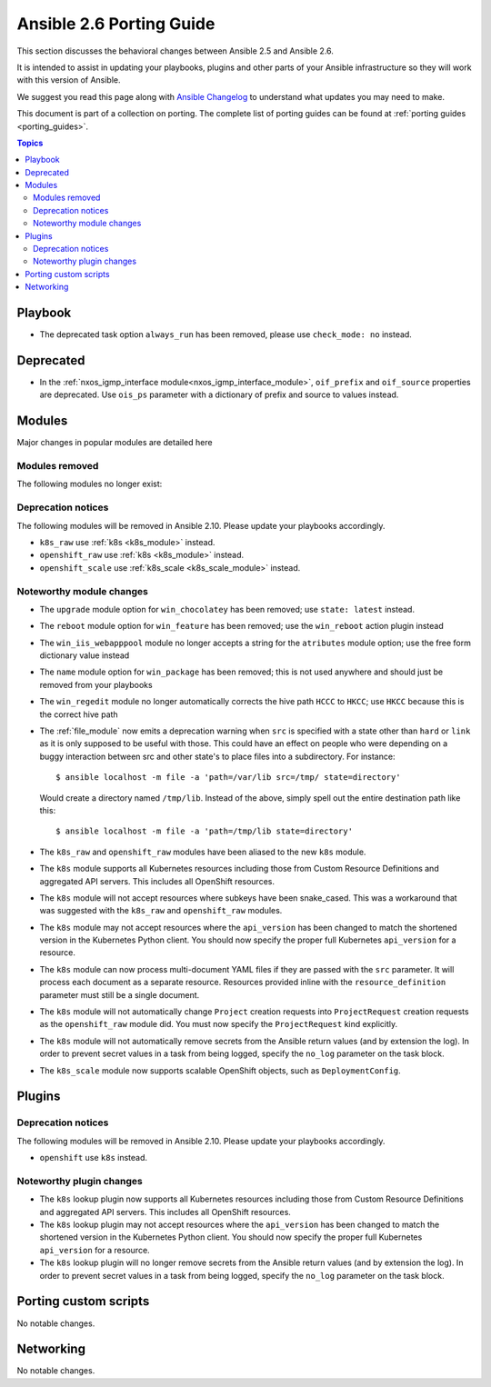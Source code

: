 .. _porting_2.6_guide:

*************************
Ansible 2.6 Porting Guide
*************************

This section discusses the behavioral changes between Ansible 2.5 and Ansible 2.6.

It is intended to assist in updating your playbooks, plugins and other parts of your Ansible infrastructure so they will work with this version of Ansible.

We suggest you read this page along with `Ansible Changelog <https://github.com/ansible/ansible/blob/devel/CHANGELOG.md#2.6>`_ to understand what updates you may need to make.

This document is part of a collection on porting. The complete list of porting guides can be found at :ref:`porting guides <porting_guides>`.

.. contents:: Topics

Playbook
========

* The deprecated task option ``always_run`` has been removed, please use ``check_mode: no`` instead.

Deprecated
==========

* In the :ref:`nxos_igmp_interface module<nxos_igmp_interface_module>`, ``oif_prefix`` and ``oif_source`` properties are deprecated. Use ``ois_ps`` parameter with a dictionary of prefix and source to values instead.

Modules
=======

Major changes in popular modules are detailed here



Modules removed
---------------

The following modules no longer exist:


Deprecation notices
-------------------

The following modules will be removed in Ansible 2.10. Please update your playbooks accordingly.

* ``k8s_raw`` use :ref:`k8s <k8s_module>` instead.
* ``openshift_raw`` use :ref:`k8s <k8s_module>` instead.
* ``openshift_scale`` use :ref:`k8s_scale <k8s_scale_module>` instead.

Noteworthy module changes
-------------------------

* The ``upgrade`` module option for ``win_chocolatey`` has been removed; use ``state: latest`` instead.
* The ``reboot`` module option for ``win_feature`` has been removed; use the ``win_reboot`` action plugin instead
* The ``win_iis_webapppool`` module no longer accepts a string for the ``atributes`` module option; use the free form dictionary value instead
* The ``name`` module option for ``win_package`` has been removed; this is not used anywhere and should just be removed from your playbooks
* The ``win_regedit`` module no longer automatically corrects the hive path ``HCCC`` to ``HKCC``; use ``HKCC`` because this is the correct hive path
* The :ref:`file_module` now emits a deprecation warning when ``src`` is specified with a state
  other than ``hard`` or ``link`` as it is only supposed to be useful with those.  This could have
  an effect on people who were depending on a buggy interaction between src and other state's to
  place files into a subdirectory.  For instance::

    $ ansible localhost -m file -a 'path=/var/lib src=/tmp/ state=directory'

  Would create a directory named ``/tmp/lib``.  Instead of the above, simply spell out the entire
  destination path like this::

    $ ansible localhost -m file -a 'path=/tmp/lib state=directory'
* The ``k8s_raw`` and ``openshift_raw`` modules have been aliased to the new ``k8s`` module.
* The ``k8s`` module supports all Kubernetes resources including those from Custom Resource Definitions and aggregated API servers. This includes all OpenShift resources.
* The ``k8s`` module will not accept resources where subkeys have been snake_cased. This was a workaround that was suggested with the ``k8s_raw`` and ``openshift_raw`` modules.
* The ``k8s`` module may not accept resources where the ``api_version`` has been changed to match the shortened version in the Kubernetes Python client. You should now specify the proper full Kubernetes ``api_version`` for a resource.
* The ``k8s`` module can now process multi-document YAML files if they are passed with the ``src`` parameter. It will process each document as a separate resource. Resources provided inline with the ``resource_definition`` parameter must still be a single document.
* The ``k8s`` module will not automatically change ``Project`` creation requests into ``ProjectRequest`` creation requests as the ``openshift_raw`` module did. You must now specify the ``ProjectRequest`` kind explicitly.
* The ``k8s`` module will not automatically remove secrets from the Ansible return values (and by extension the log). In order to prevent secret values in a task from being logged, specify the ``no_log`` parameter on the task block.
* The ``k8s_scale`` module now supports scalable OpenShift objects, such as ``DeploymentConfig``.


Plugins
=======

Deprecation notices
-------------------

The following modules will be removed in Ansible 2.10. Please update your playbooks accordingly.

* ``openshift`` use ``k8s`` instead.


Noteworthy plugin changes
-------------------------

* The ``k8s`` lookup plugin now supports all Kubernetes resources including those from Custom Resource Definitions and aggregated API servers. This includes all OpenShift resources.
* The ``k8s`` lookup plugin may not accept resources where the ``api_version`` has been changed to match the shortened version in the Kubernetes Python client. You should now specify the proper full Kubernetes ``api_version`` for a resource.
* The ``k8s`` lookup plugin will no longer remove secrets from the Ansible return values (and by extension the log). In order to prevent secret values in a task from being logged, specify the ``no_log`` parameter on the task block.


Porting custom scripts
======================

No notable changes.

Networking
==========

No notable changes.
